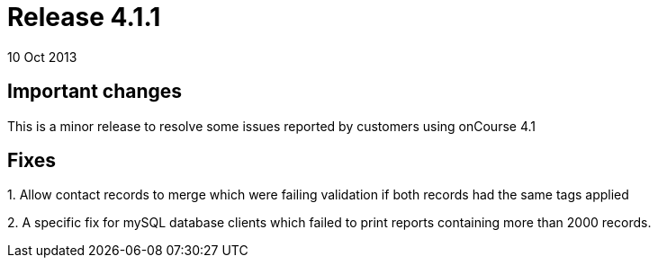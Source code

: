 = Release 4.1.1
10 Oct 2013


== Important changes

This is a minor release to resolve some issues reported by customers
using onCourse 4.1

== Fixes

{empty}1. Allow contact records to merge which were failing validation
if both records had the same tags applied

{empty}2. A specific fix for mySQL database clients which failed to
print reports containing more than 2000 records.
